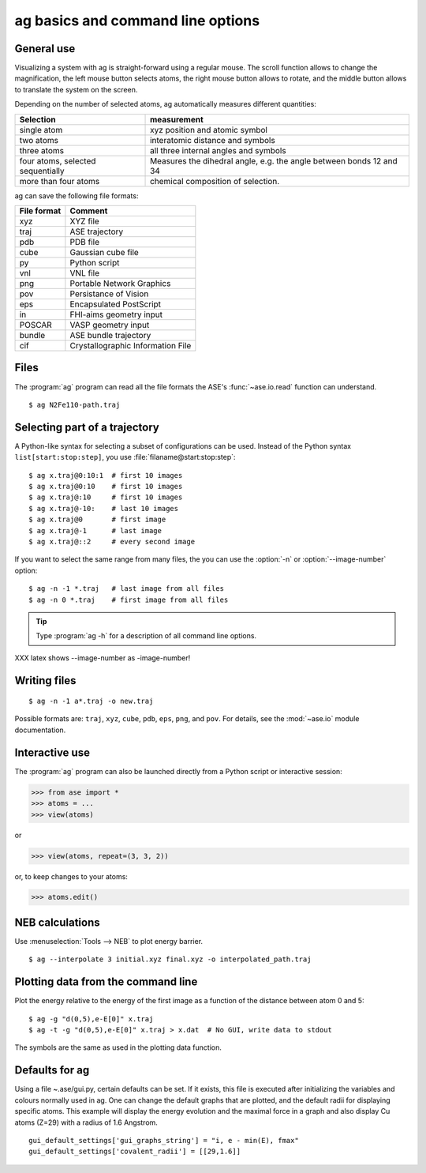 .. module:: basics

==================================
ag basics and command line options
==================================

General use
-----------

Visualizing a system with ag is straight-forward using a regular
mouse. The scroll function allows to change the magnification, the
left mouse button selects atoms, the right mouse button allows to
rotate, and the middle button allows to translate the system on the
screen. 

Depending on the number of selected atoms, ag automatically measures
different quantities: 

================================= ======================================
Selection			  measurement
================================= ======================================
single atom                       xyz position and atomic symbol
two atoms                         interatomic distance and symbols
three atoms                       all three internal angles and
      				  symbols 
four atoms, selected sequentially Measures the dihedral angle,
     	    	     		  e.g. the angle between bonds 12 and 34
more than four atoms		  chemical composition of selection. 
================================= ======================================

ag can save the following file formats: 

=========== =================================
File format Comment
=========== =================================
xyz 	    XYZ file
traj	    ASE trajectory
pdb	    PDB file
cube	    Gaussian cube file
py 	    Python script
vnl	    VNL file
png	    Portable Network Graphics
pov	    Persistance of Vision
eps	    Encapsulated PostScript
in	    FHI-aims geometry input
POSCAR	    VASP geometry input
bundle	    ASE bundle trajectory
cif	    Crystallographic Information File
=========== =================================

Files
-----

The :program:`ag` program can read all the file formats the ASE's
:func:`~ase.io.read` function can understand.

::
  
  $ ag N2Fe110-path.traj


Selecting part of a trajectory
------------------------------
  
A Python-like syntax for selecting a subset of configurations can be
used.  Instead of the Python syntax ``list[start:stop:step]``, you use
:file:`filaname@start:stop:step`::

  $ ag x.traj@0:10:1  # first 10 images
  $ ag x.traj@0:10    # first 10 images
  $ ag x.traj@:10     # first 10 images
  $ ag x.traj@-10:    # last 10 images
  $ ag x.traj@0       # first image
  $ ag x.traj@-1      # last image
  $ ag x.traj@::2     # every second image

If you want to select the same range from many files, the you can use
the :option:`-n` or :option:`--image-number` option::

  $ ag -n -1 *.traj   # last image from all files
  $ ag -n 0 *.traj    # first image from all files

.. tip::

  Type :program:`ag -h` for a description of all command line options.

XXX latex shows --image-number as -image-number!



Writing files
-------------

::

  $ ag -n -1 a*.traj -o new.traj

Possible formats are: ``traj``, ``xyz``, ``cube``, ``pdb``, ``eps``,
``png``, and ``pov``.  For details, see the :mod:`~ase.io` module
documentation.

Interactive use
---------------

The :program:`ag` program can also be launched directly from a Python
script or interactive session:

>>> from ase import *
>>> atoms = ...
>>> view(atoms)

or

>>> view(atoms, repeat=(3, 3, 2))

or, to keep changes to your atoms:

>>> atoms.edit()


NEB calculations
----------------

Use :menuselection:`Tools --> NEB` to plot energy barrier.

::
  
  $ ag --interpolate 3 initial.xyz final.xyz -o interpolated_path.traj


Plotting data from the command line
-----------------------------------
Plot the energy relative to the energy of the first image as a
function of the distance between atom 0 and 5::

  $ ag -g "d(0,5),e-E[0]" x.traj
  $ ag -t -g "d(0,5),e-E[0]" x.traj > x.dat  # No GUI, write data to stdout

The symbols are the same as used in the plotting data function. 

Defaults for ag
---------------
Using a file ~.ase/gui.py, certain defaults can be set. If it exists,
this file is executed after initializing the variables and colours
normally used in ag. One can change the default graphs that are
plotted, and the default radii for displaying specific atoms. This
example will display the energy evolution and the maximal force in a
graph and also display Cu atoms (Z=29) with a radius of 1.6 Angstrom.

::

  gui_default_settings['gui_graphs_string'] = "i, e - min(E), fmax"
  gui_default_settings['covalent_radii'] = [[29,1.6]]
